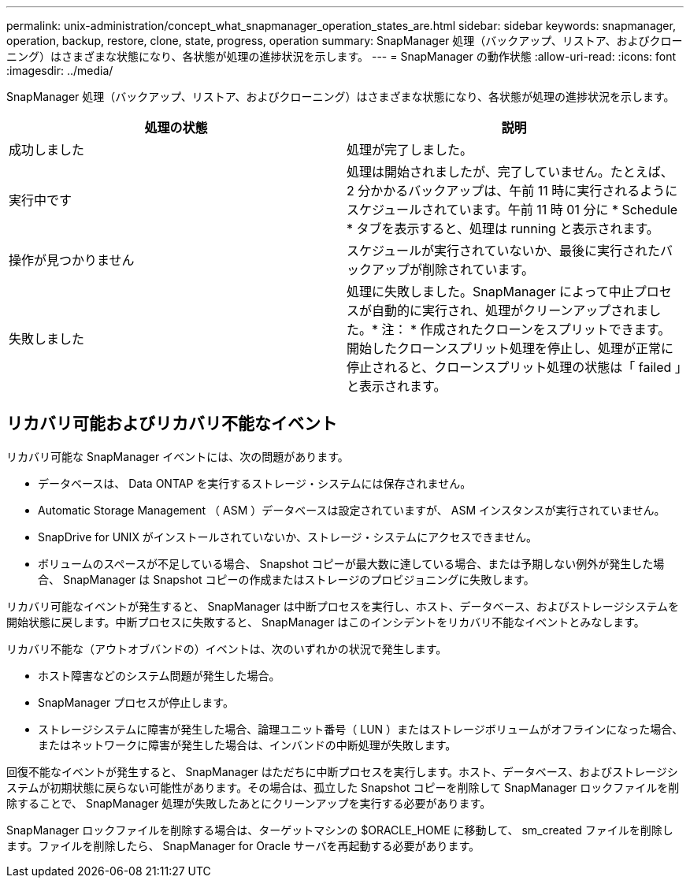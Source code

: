 ---
permalink: unix-administration/concept_what_snapmanager_operation_states_are.html 
sidebar: sidebar 
keywords: snapmanager, operation, backup, restore, clone, state, progress, operation 
summary: SnapManager 処理（バックアップ、リストア、およびクローニング）はさまざまな状態になり、各状態が処理の進捗状況を示します。 
---
= SnapManager の動作状態
:allow-uri-read: 
:icons: font
:imagesdir: ../media/


[role="lead"]
SnapManager 処理（バックアップ、リストア、およびクローニング）はさまざまな状態になり、各状態が処理の進捗状況を示します。

|===
| 処理の状態 | 説明 


 a| 
成功しました
 a| 
処理が完了しました。



 a| 
実行中です
 a| 
処理は開始されましたが、完了していません。たとえば、 2 分かかるバックアップは、午前 11 時に実行されるようにスケジュールされています。午前 11 時 01 分に * Schedule * タブを表示すると、処理は running と表示されます。



 a| 
操作が見つかりません
 a| 
スケジュールが実行されていないか、最後に実行されたバックアップが削除されています。



 a| 
失敗しました
 a| 
処理に失敗しました。SnapManager によって中止プロセスが自動的に実行され、処理がクリーンアップされました。* 注： * 作成されたクローンをスプリットできます。開始したクローンスプリット処理を停止し、処理が正常に停止されると、クローンスプリット処理の状態は「 failed 」と表示されます。

|===


== リカバリ可能およびリカバリ不能なイベント

リカバリ可能な SnapManager イベントには、次の問題があります。

* データベースは、 Data ONTAP を実行するストレージ・システムには保存されません。
* Automatic Storage Management （ ASM ）データベースは設定されていますが、 ASM インスタンスが実行されていません。
* SnapDrive for UNIX がインストールされていないか、ストレージ・システムにアクセスできません。
* ボリュームのスペースが不足している場合、 Snapshot コピーが最大数に達している場合、または予期しない例外が発生した場合、 SnapManager は Snapshot コピーの作成またはストレージのプロビジョニングに失敗します。


リカバリ可能なイベントが発生すると、 SnapManager は中断プロセスを実行し、ホスト、データベース、およびストレージシステムを開始状態に戻します。中断プロセスに失敗すると、 SnapManager はこのインシデントをリカバリ不能なイベントとみなします。

リカバリ不能な（アウトオブバンドの）イベントは、次のいずれかの状況で発生します。

* ホスト障害などのシステム問題が発生した場合。
* SnapManager プロセスが停止します。
* ストレージシステムに障害が発生した場合、論理ユニット番号（ LUN ）またはストレージボリュームがオフラインになった場合、またはネットワークに障害が発生した場合は、インバンドの中断処理が失敗します。


回復不能なイベントが発生すると、 SnapManager はただちに中断プロセスを実行します。ホスト、データベース、およびストレージシステムが初期状態に戻らない可能性があります。その場合は、孤立した Snapshot コピーを削除して SnapManager ロックファイルを削除することで、 SnapManager 処理が失敗したあとにクリーンアップを実行する必要があります。

SnapManager ロックファイルを削除する場合は、ターゲットマシンの $ORACLE_HOME に移動して、 sm_created ファイルを削除します。ファイルを削除したら、 SnapManager for Oracle サーバを再起動する必要があります。
